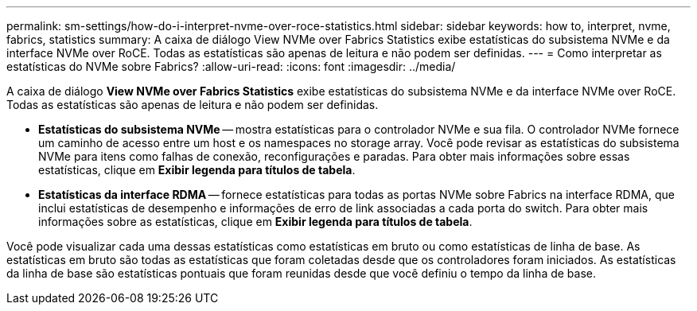 ---
permalink: sm-settings/how-do-i-interpret-nvme-over-roce-statistics.html 
sidebar: sidebar 
keywords: how to, interpret, nvme, fabrics, statistics 
summary: A caixa de diálogo View NVMe over Fabrics Statistics exibe estatísticas do subsistema NVMe e da interface NVMe over RoCE. Todas as estatísticas são apenas de leitura e não podem ser definidas. 
---
= Como interpretar as estatísticas do NVMe sobre Fabrics?
:allow-uri-read: 
:icons: font
:imagesdir: ../media/


[role="lead"]
A caixa de diálogo *View NVMe over Fabrics Statistics* exibe estatísticas do subsistema NVMe e da interface NVMe over RoCE. Todas as estatísticas são apenas de leitura e não podem ser definidas.

* *Estatísticas do subsistema NVMe* -- mostra estatísticas para o controlador NVMe e sua fila. O controlador NVMe fornece um caminho de acesso entre um host e os namespaces no storage array. Você pode revisar as estatísticas do subsistema NVMe para itens como falhas de conexão, reconfigurações e paradas. Para obter mais informações sobre essas estatísticas, clique em *Exibir legenda para títulos de tabela*.
* *Estatísticas da interface RDMA* -- fornece estatísticas para todas as portas NVMe sobre Fabrics na interface RDMA, que inclui estatísticas de desempenho e informações de erro de link associadas a cada porta do switch. Para obter mais informações sobre as estatísticas, clique em *Exibir legenda para títulos de tabela*.


Você pode visualizar cada uma dessas estatísticas como estatísticas em bruto ou como estatísticas de linha de base. As estatísticas em bruto são todas as estatísticas que foram coletadas desde que os controladores foram iniciados. As estatísticas da linha de base são estatísticas pontuais que foram reunidas desde que você definiu o tempo da linha de base.
